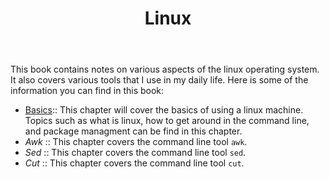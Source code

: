 #+TITLE: Linux
#+PROPERTY: header-args

This book contains notes on various aspects of the linux operating system. It also covers
various tools that I use in my daily life. Here is some of the information you can find
in this book:

- [[./Basics/README.org][Basics]]:: This chapter will cover the basics of using a linux machine. Topics such as what is linux, how to get around in the command line, and package managment can be find in this chapter.
- [[Awk/README.org][Awk]] :: This chapter covers the command line tool ~awk~.
- [[Sed/README.org][Sed]] :: This chapter covers the command line tool ~sed~.
- [[Cut/README.org][Cut]] :: This chapter covers the command line tool ~cut~.
